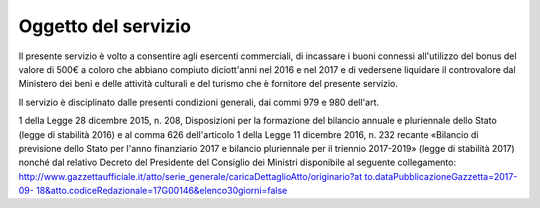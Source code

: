 .. _oggetto-del-servizio:

Oggetto del servizio
====================

Il presente servizio è volto a consentire agli esercenti commerciali, di incassare i buoni connessi all'utilizzo del bonus del valore di 500€ a coloro che abbiano compiuto diciott'anni nel 2016 e nel 2017 e di vedersene liquidare il controvalore dal Ministero dei beni e delle attività culturali e del turismo che è fornitore del presente servizio.

Il servizio è disciplinato dalle presenti condizioni generali, dai commi 979 e 980 dell'art.

1 della Legge 28 dicembre 2015, n. 208, Disposizioni per la formazione del bilancio annuale e pluriennale dello Stato (legge di stabilità 2016) e al comma 626 dell'articolo 1 della Legge 11 dicembre 2016, n. 232 recante «Bilancio di previsione dello Stato per l'anno finanziario 2017 e bilancio pluriennale per il triennio 2017-2019» (legge di stabilità 2017) nonché dal relativo Decreto del Presidente del Consiglio dei Ministri disponibile al seguente collegamento: `http://www.gazzettaufficiale.it/atto/serie_generale/caricaDettaglioAtto/originario?at to.dataPubblicazioneGazzetta=2017-09- 18&atto.codiceRedazionale=17G00146&elenco30giorni=false <http://www.gazzettaufficiale.it/atto/serie_generale/caricaDettaglioAtto/originario?atto.dataPubblicazioneGazzetta=2017-09-18&amp;atto.codiceRedazionale=17G00146&amp;elenco30giorni=false>`__
